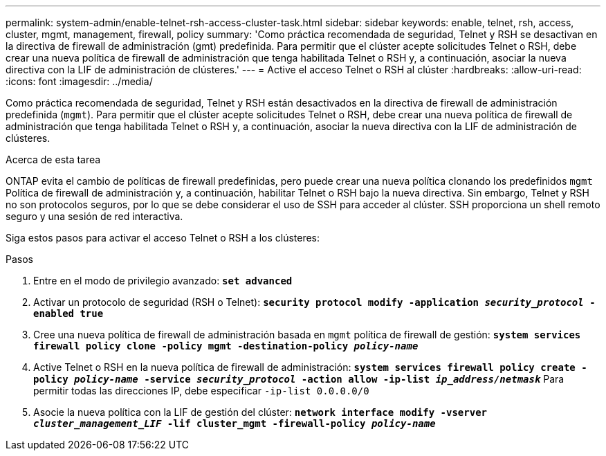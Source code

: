 ---
permalink: system-admin/enable-telnet-rsh-access-cluster-task.html 
sidebar: sidebar 
keywords: enable, telnet, rsh, access, cluster, mgmt, management, firewall, policy 
summary: 'Como práctica recomendada de seguridad, Telnet y RSH se desactivan en la directiva de firewall de administración (gmt) predefinida. Para permitir que el clúster acepte solicitudes Telnet o RSH, debe crear una nueva política de firewall de administración que tenga habilitada Telnet o RSH y, a continuación, asociar la nueva directiva con la LIF de administración de clústeres.' 
---
= Active el acceso Telnet o RSH al clúster
:hardbreaks:
:allow-uri-read: 
:icons: font
:imagesdir: ../media/


[role="lead"]
Como práctica recomendada de seguridad, Telnet y RSH están desactivados en la directiva de firewall de administración predefinida (`mgmt`). Para permitir que el clúster acepte solicitudes Telnet o RSH, debe crear una nueva política de firewall de administración que tenga habilitada Telnet o RSH y, a continuación, asociar la nueva directiva con la LIF de administración de clústeres.

.Acerca de esta tarea
ONTAP evita el cambio de políticas de firewall predefinidas, pero puede crear una nueva política clonando los predefinidos `mgmt` Política de firewall de administración y, a continuación, habilitar Telnet o RSH bajo la nueva directiva. Sin embargo, Telnet y RSH no son protocolos seguros, por lo que se debe considerar el uso de SSH para acceder al clúster. SSH proporciona un shell remoto seguro y una sesión de red interactiva.

Siga estos pasos para activar el acceso Telnet o RSH a los clústeres:

.Pasos
. Entre en el modo de privilegio avanzado:
`*set advanced*`
. Activar un protocolo de seguridad (RSH o Telnet):
`*security protocol modify -application _security_protocol_ -enabled true*`
. Cree una nueva política de firewall de administración basada en `mgmt` política de firewall de gestión:
`*system services firewall policy clone -policy mgmt -destination-policy _policy-name_*`
. Active Telnet o RSH en la nueva política de firewall de administración:
`*system services firewall policy create -policy _policy-name_ -service _security_protocol_ -action allow -ip-list _ip_address/netmask_*`
Para permitir todas las direcciones IP, debe especificar `-ip-list 0.0.0.0/0`
. Asocie la nueva política con la LIF de gestión del clúster:
`*network interface modify -vserver _cluster_management_LIF_ -lif cluster_mgmt -firewall-policy _policy-name_*`

